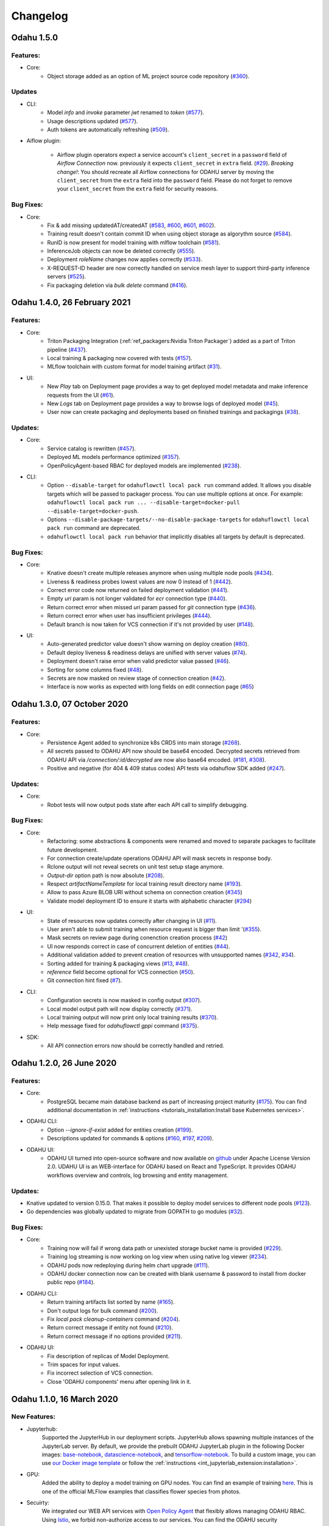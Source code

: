 Changelog
=========

Odahu 1.5.0
--------------------------
Features:
""""""""""""

- Core:
    * Object storage added as an option of ML project source code repository (`#360 <https://github.com/odahu/odahu-flow/issues/360>`_).

Updates
""""""""""""
- CLI:
    * Model `info` and `invoke` parameter `jwt` renamed to `token` (`#577 <https://github.com/odahu/odahu-flow/issues/577>`_).
    * Usage descriptions updated (`#577 <https://github.com/odahu/odahu-flow/issues/577>`_).
    * Auth tokens are automatically refreshing (`#509 <https://github.com/odahu/odahu-flow/issues/509>`_).

- Aiflow plugin:

    * Airflow plugin operators expect a service account's ``client_secret`` in a ``password`` field of `Airflow Connection` now.
      previously it expects ``client_secret`` in ``extra`` field. (`#29 <https://github.com/odahu/odahu-airflow-plugin/issues/29>`_).
      `Breaking change!`: You should recreate all Airflow connections for ODAHU server by moving the ``client_secret``
      from the ``extra`` field into the ``password`` field. Please do not forget to remove your ``client_secret`` from
      the ``extra`` field for security reasons.

Bug Fixes:
""""""""""""

- Core:
    * Fix & add missing updatedAT/createdAT (`#583 <https://github.com/odahu/odahu-flow/issues/583>`_, `#600 <https://github.com/odahu/odahu-flow/issues/600>`_, `#601 <https://github.com/odahu/odahu-flow/issues/601>`_, `#602 <https://github.com/odahu/odahu-flow/issues/602>`_).
    * Training result doesn't contain commit ID when using object storage as algorythm source (`#584 <https://github.com/odahu/odahu-flow/issues/584>`_).
    * RunID is now present for model training with mlflow toolchain (`#581 <https://github.com/odahu/odahu-flow/issues/581>`_).
    * InferenceJob objects can now be deleted correctly (`#555 <https://github.com/odahu/odahu-flow/issues/555>`_).
    * Deployment `roleName` changes now applies correctly (`#533 <https://github.com/odahu/odahu-flow/issues/533>`_).
    * X-REQUEST-ID header are now correctly handled on service mesh layer to support third-party inference servers (`#525 <https://github.com/odahu/odahu-flow/issues/525>`_).
    * Fix packaging deletion via `bulk delete` command (`#416 <https://github.com/odahu/odahu-flow/issues/416>`_).


Odahu 1.4.0, 26 February 2021
--------------------------

Features:
""""""""""""

- Core:
    * Triton Packaging Integration (:ref:`ref_packagers:Nvidia Triton Packager`) added as a part of Triton pipeline (`#437 <https://github.com/odahu/odahu-flow/issues/437>`_).
    * Local training & packaging now covered with tests (`#157 <https://github.com/odahu/odahu-flow/issues/157>`_).
    * MLflow toolchain with custom format for model training artifact (`#31 <https://github.com/odahu/odahu-trainer/issues/31>`_).

- UI:
    * New `Play` tab on Deployment page provides a way to get deployed model metadata and make inference requests
      from the UI (`#61 <https://github.com/odahu/odahu-ui/issues/61>`_).
    * New `Logs` tab on Deployment page provides a way to browse logs of deployed model (`#45 <https://github.com/odahu/odahu-ui/issues/45>`_).
    * User now can create packaging and deployments based on finished trainings and packagings (`#38 <https://github.com/odahu/odahu-ui/issues/38>`_).

Updates:
""""""""""""

- Core:
    * Service catalog is rewritten (`#457 <https://github.com/odahu/odahu-flow/issues/457>`_).
    * Deployed ML models performance optimized (`#357 <https://github.com/odahu/odahu-flow/issues/357>`_).
    * OpenPolicyAgent-based RBAC for deployed models are implemented (`#238 <https://github.com/odahu/odahu-flow/issues/238>`_).

- CLI:
    * Option ``--disable-target`` for ``odahuflowctl local pack run`` command added. It allows you disable targets which will be passed to packager process. You can use multiple options at once. For example:
      ``odahuflowctl local pack run ... --disable-target=docker-pull --disable-target=docker-push``.
    * Options ``--disable-package-targets/--no-disable-package-targets`` for ``odahuflowctl local pack run`` command are deprecated.
    * ``odahuflowctl local pack run`` behavior that implicitly disables all targets by default is deprecated.

Bug Fixes:
""""""""""""

- Core:
    * Knative doesn't create multiple releases anymore when using multiple node pools (`#434 <https://github.com/odahu/odahu-flow/issues/434>`_).
    * Liveness & readiness probes lowest values are now 0 instead of 1 (`#442 <https://github.com/odahu/odahu-flow/issues/442>`_). 
    * Correct error code now returned on failed deployment validation (`#441 <https://github.com/odahu/odahu-flow/issues/441>`_).
    * Empty `uri` param is not longer validated for `ecr` connection type (`#440 <https://github.com/odahu/odahu-flow/issues/440>`_).
    * Return correct error when missed `uri` param passed for `git` connection type (`#436 <https://github.com/odahu/odahu-flow/issues/436>`_).
    * Return correct error when user has insufficient privileges (`#444 <https://github.com/odahu/odahu-flow/issues/444>`_).
    * Default branch is now taken for VCS connection if it's not provided by user (`#148 <https://github.com/odahu/odahu-flow/issues/148>`_).

- UI:
    * Auto-generated predictor value doesn't show warning on deploy creation (`#80 <https://github.com/odahu/odahu-ui/issues/80>`_).
    * Default deploy liveness & readiness delays are unified with server values (`#74 <https://github.com/odahu/odahu-ui/issues/74>`_).
    * Deployment doesn't raise error when valid predictor value passed (`#46 <https://github.com/odahu/odahu-ui/issues/46>`_).
    * Sorting for some columns fixed (`#48 <https://github.com/odahu/odahu-ui/issues/48>`_).
    * Secrets are now masked on review stage of connection creation (`#42 <https://github.com/odahu/odahu-ui/issues/42>`_).
    * Interface is now works as expected with long fields on edit connection page (`#65 <https://github.com/odahu/odahu-ui/issues/65>`_)


Odahu 1.3.0, 07 October 2020
--------------------------

Features:
""""""""""""

- Core:
    * Persistence Agent added to synchronize k8s CRDS into main storage (`#268 <https://github.com/odahu/odahu-flow/issues/268>`_).
    * All secrets passed to ODAHU API now should be base64 encoded. Decrypted secrets retrieved from ODAHU API via `/connection/:id/decrypted` are now also base64 encoded. (`#181 <https://github.com/odahu/odahu-flow/issues/181>`_, `#308 <https://github.com/odahu/odahu-flow/issues/308>`_).
    * Positive and negative (for 404 & 409 status codes) API tests via odahuflow SDK added (`#247 <https://github.com/odahu/odahu-flow/issues/247>`_).

Updates:
""""""""""""

- Core:
    * Robot tests will now output pods state after each API call to simplify debugging.

Bug Fixes:
""""""""""""

- Core:
    * Refactoring: some abstractions & components were renamed and moved to separate packages to facilitate future development.
    * For connection create/update operations ODAHU API will mask secrets in response body.
    * Rclone output will not reveal secrets on unit test setup stage anymore.
    * `Output-dir` option path is now absolute (`#208 <https://github.com/odahu/odahu-flow/issues/208>`_).
    * Respect `artifactNameTemplate` for local training result directory name (`#193 <https://github.com/odahu/odahu-flow/issues/193>`_).
    * Allow to pass Azure BLOB URI without schema on connection creation (`#345 <https://github.com/odahu/odahu-flow/issues/345>`_)
    * Validate model deployment ID to ensure it starts with alphabetic character (`#294 <https://github.com/odahu/odahu-flow/issues/294>`_)

- UI:
    * State of resources now updates correctly after changing in UI (`#11 <https://github.com/odahu/odahu-ui/issues/11>`_).
    * User aren't able to submit training when resource request is bigger than limit '(`#355 <https://github.com/odahu/odahu-flow/pull/355>`_).
    * Mask secrets on review page during conenction creation process (`#42 <https://github.com/odahu/odahu-ui/issues/42>`_)
    * UI now responds correct in case of concurrent deletion of entities (`#44 <https://github.com/odahu/odahu-ui/issues/44>`_).
    * Additional validation added to prevent creation of resources with unsupported names (`#342 <https://github.com/odahu/odahu-flow/issues/342>`_, `#34 <https://github.com/odahu/odahu-ui/issues/34>`_).
    * Sorting added for training & packaging views (`#13 <https://github.com/odahu/odahu-ui/issues/13>`_, `#48 <https://github.com/odahu/odahu-ui/issues/48>`_).
    * `reference` field become optional for VCS connection (`#50 <https://github.com/odahu/odahu-ui/issues/50>`_).
    * Git connection hint fixed (`#7 <https://github.com/odahu/odahu-ui/issues/7>`_).

- CLI:
    * Configuration secrets is now masked in config output (`#307 <https://github.com/odahu/odahu-flow/issues/307>`_).
    * Local model output path will now display correctly (`#371 <https://github.com/odahu/odahu-flow/issues/371>`_).
    * Local training output will now print only local training results (`#370 <https://github.com/odahu/odahu-flow/issues/370>`_).
    * Help message fixed for `odahuflowctl gppi` command (`#375 <https://github.com/odahu/odahu-flow/issues/375>`_).

- SDK:
    * All API connection errors now should be correctly handled and retried.

Odahu 1.2.0, 26 June 2020
--------------------------

Features:
""""""""""""

- Core:
    * PostgreSQL became main database backend as part of increasing project maturity (`#175 <https://github.com/odahu/odahu-flow/issues/175>`_). You can find additional documentation in :ref:`instructions <tutorials_installation:Install base Kubernetes services>`.

- ODAHU CLI:
    * Option `--ignore-if-exist` added for entities creation (`#199 <https://github.com/odahu/odahu-flow/issues/199>`_).
    * Descriptions updated for commands & options (`#160 <https://github.com/odahu/odahu-flow/issues/160>`_, `#197 <https://github.com/odahu/odahu-flow/issues/197>`_, `#209 <https://github.com/odahu/odahu-flow/issues/209>`_).

- ODAHU UI:
    * ODAHU UI turned into open-source software and now available on `github <https://github.com/odahu/odahu-ui/>`_ under Apache License Version 2.0. UDAHU UI is an WEB-interface for ODAHU based on React and TypeScript. It provides ODAHU workflows overview and controls, log browsing and entity management.

Updates:
""""""""""""

- Knative updated to version 0.15.0. That makes it possible to deploy model services to different node pools (`#123 <https://github.com/odahu/odahu-flow/issues/123>`_).
- Go dependencies was globally updated to migrate from GOPATH to go modules (`#32 <https://github.com/odahu/odahu-flow/issues/32>`_).

Bug Fixes:
""""""""""""

- Core:
    * Training now will fail if wrong data path or unexisted storage bucket name is provided (`#229 <https://github.com/odahu/odahu-flow/issues/229>`_).
    * Training log streaming is now working on log view when using native log viewer (`#234 <https://github.com/odahu/odahu-flow/issues/234>`_).
    * ODAHU pods now redeploying during helm chart upgrade (`#111 <https://github.com/odahu/odahu-flow/issues/111>`_).
    * ODAHU docker connection now can be created with blank username & password to install from docker public repo (`#184 <https://github.com/odahu/odahu-flow/issues/184>`_).

- ODAHU CLI:
    * Return training artifacts list sorted by name (`#165 <https://github.com/odahu/odahu-flow/issues/165>`_).
    * Don't output logs for bulk command (`#200 <https://github.com/odahu/odahu-flow/issues/200>`_).
    * Fix `local pack cleanup-containers` command (`#204 <https://github.com/odahu/odahu-flow/issues/204>`_).
    * Return correct message if entity not found (`#210 <https://github.com/odahu/odahu-flow/issues/210>`_).
    * Return correct message if no options provided (`#211 <https://github.com/odahu/odahu-flow/issues/211>`_).

- ODAHU UI:
    * Fix description of replicas of Model Deployment.
    * Trim spaces for input values.
    * Fix incorrect selection of VCS connection.
    * Close 'ODAHU components' menu after opening link in it.

Odahu 1.1.0, 16 March 2020
--------------------------

New Features:
""""""""""""

- Jupyterhub:
    Supported the JupyterHub in our deployment scripts.
    JupyterHub allows spawning multiple instances of the JupyterLab server.
    By default, we provide the prebuilt ODAHU JupyterLab plugin in the following Docker images: `base-notebook <https://hub.docker.com/r/odahu/base-notebook>`_, `datascience-notebook <https://hub.docker.com/r/odahu/datascience-notebook>`_, and `tensorflow-notebook <https://hub.docker.com/r/odahu/tensorflow-notebook>`_.
    To build a custom image, you can use `our Docker image template <https://github.com/odahu/odahu-flow-jupyterlab-plugin/blob/develop/containers/jupyter-stacks/Dockerfile>`_ or follow the :ref:`instructions <int_jupyterlab_extension:installation>`.

- GPU:
    Added the ability to deploy a model training on GPU nodes.
    You can find an example of training `here <https://github.com/odahu/odahu-examples/tree/develop/mlflow/tensorflow/flower_classifier>`_.
    This is one of the official MLFlow examples that classifies flower species from photos.

- Secuirty:
    We integrated our WEB API services with `Open Policy Agent <https://www.openpolicyagent.org/>`_ that flexibly allows managing ODAHU RBAC.
    Using `Istio <https://istio.io/>`_, we forbid non-authorize access to our services.
    You can find the ODAHU security documentation :ref:`here <gen_security:Security>`.

- Vault:
    ODAHU-Flow has the Connection API that allows managing credentials from Git repositories, cloud storage, docker registries, and so on.
    The default backend for Connection API is Kubernetes.
    We integrated the `Vault <https://www.vaultproject.io/>`_ as a storage backend for the backend for Connection API to manage your credentials securely.

- Helm 3:
    We migrated our Helm charts to the Helm 3 version.
    The main goals were to simplify a deployment process to an Openshift and to get rid of the tiller.

- ODAHU UI:
    ODAHU UI provides a user interface for the ODAHU components in a browser.
    It allows you to manage and view ODAHU Connections, Trainings, Deployments, and so on.

- Local training and packaging:
    You can train and package an ML model with the `odahuflowctl` utility using the same ODAHU manifests, as you use for the cluster training and packaging.
    The whole process is described :ref:`here <tutorials_local_wine:Local Quickstart>`.

- Cache for training and packaging:
    ODAHU Flow downloads your dependencies on every model training and packaging launch.
    To avoid this, you can provide a prebuilt Docker image with dependencies.
    Read more for model :ref:`training <training-model-dependencies-cache>` and :ref:`packagings <packaging-model-dependencies-cache>`.

- Performance improvement training and packaging:
    We fixed multiple performance issues to speed up the training and packaging processes.
    For our model examples, the duration of training and packaging was reduced by 30%.

- Documentation improvement:
    We conducted a hard work to improve the documentation.
    For example, the following new sections were added: :ref:`Security <gen_security:Security>`, :ref:`Installation <tutorials_installation:Installation>`, :ref:`Training <ref_trainings:Model Trainings>`, :ref:`Packager <ref_packagers:Model Packagers>`, and :ref:`Model Deployment <ref_deployments:Model Deployments>`.

- Odahu-infra:
    We created the new `odahu-infra <https://github.com/odahu/odahu-infra>`_ Git repository, where we placed the following infra custom helm charts: Fluentd, Knative, monitoring, Open Policy Agent, Tekton.

- Preemptible nodes:
    Preemptible nodes are priced lower than standard virtual machines of the same types.
    But they provide no availability guarantees.
    We added new deployment options to allow training and packaging pods to be deployed on preemptible nodes.

- Third-parties updates:
    * Istio
    * Grafana
    * Prometheus
    * MLFlow
    * Terraform
    * Buildah
    * Kubernetes

Misc/Internal
"""""""""""""

- Google Cloud Registry:
    We have experienced multiple problems while using Nexus as a main dev Docker registry.
    This migration also brings us additional advantages, such as in-depth vulnerability scanning.

- Terragrunt:
    We switched to using Terragrunt for our deployment scripts.
    That allows reducing the complexity of our terraform modules and deployment scripts.
